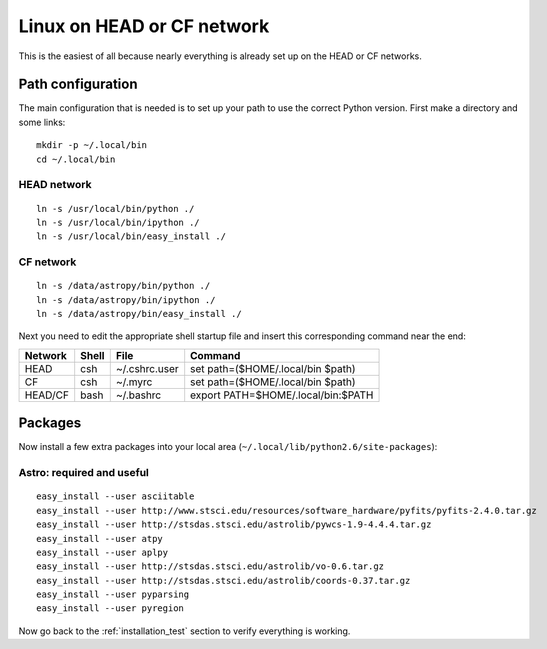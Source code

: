 Linux on HEAD or CF network
===========================

This is the easiest of all because nearly everything is already set up on the
HEAD or CF networks.  


Path configuration
------------------
The main configuration that is needed is to set up your path to use the
correct Python version.  First make a directory and some links::

  mkdir -p ~/.local/bin
  cd ~/.local/bin

HEAD network
^^^^^^^^^^^^
::

  ln -s /usr/local/bin/python ./
  ln -s /usr/local/bin/ipython ./
  ln -s /usr/local/bin/easy_install ./

CF network
^^^^^^^^^^
::

  ln -s /data/astropy/bin/python ./
  ln -s /data/astropy/bin/ipython ./
  ln -s /data/astropy/bin/easy_install ./

Next you need to edit the appropriate shell startup file and insert 
this corresponding command near the end:

======= ===== ============= =======================================
Network Shell File          Command
======= ===== ============= =======================================
HEAD    csh   ~/.cshrc.user   set path=($HOME/.local/bin $path)
CF      csh   ~/.myrc         set path=($HOME/.local/bin $path)
HEAD/CF bash  ~/.bashrc       export PATH=$HOME/.local/bin:$PATH
======= ===== ============= =======================================

Packages
--------

Now install a few extra packages into your local area (``~/.local/lib/python2.6/site-packages``):

Astro: required and useful
^^^^^^^^^^^^^^^^^^^^^^^^^^^
::

  easy_install --user asciitable
  easy_install --user http://www.stsci.edu/resources/software_hardware/pyfits/pyfits-2.4.0.tar.gz
  easy_install --user http://stsdas.stsci.edu/astrolib/pywcs-1.9-4.4.4.tar.gz
  easy_install --user atpy
  easy_install --user aplpy
  easy_install --user http://stsdas.stsci.edu/astrolib/vo-0.6.tar.gz
  easy_install --user http://stsdas.stsci.edu/astrolib/coords-0.37.tar.gz
  easy_install --user pyparsing
  easy_install --user pyregion

Now go back to the :ref:`installation_test` section to verify everything is working.
